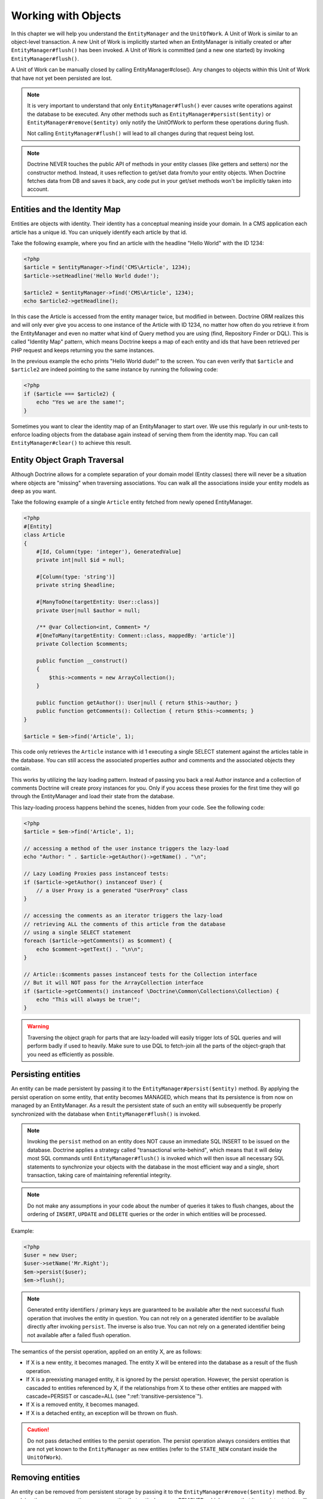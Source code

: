 Working with Objects
====================

In this chapter we will help you understand the ``EntityManager``
and the ``UnitOfWork``. A Unit of Work is similar to an
object-level transaction. A new Unit of Work is implicitly started
when an EntityManager is initially created or after
``EntityManager#flush()`` has been invoked. A Unit of Work is
committed (and a new one started) by invoking
``EntityManager#flush()``.

A Unit of Work can be manually closed by calling
EntityManager#close(). Any changes to objects within this Unit of
Work that have not yet been persisted are lost.

.. note::

    It is very important to understand that only
    ``EntityManager#flush()`` ever causes write operations against the
    database to be executed. Any other methods such as
    ``EntityManager#persist($entity)`` or
    ``EntityManager#remove($entity)`` only notify the UnitOfWork to
    perform these operations during flush.

    Not calling ``EntityManager#flush()`` will lead to all changes
    during that request being lost.

.. note::

    Doctrine NEVER touches the public API of methods in your entity
    classes (like getters and setters) nor the constructor method.
    Instead, it uses reflection to get/set data from/to your entity objects.
    When Doctrine fetches data from DB and saves it back,
    any code put in your get/set methods won't be implicitly taken into account.

Entities and the Identity Map
-----------------------------

Entities are objects with identity. Their identity has a conceptual
meaning inside your domain. In a CMS application each article has a
unique id. You can uniquely identify each article by that id.

Take the following example, where you find an article with the
headline "Hello World" with the ID 1234:

.. code-block:: php

    <?php
    $article = $entityManager->find('CMS\Article', 1234);
    $article->setHeadline('Hello World dude!');

    $article2 = $entityManager->find('CMS\Article', 1234);
    echo $article2->getHeadline();

In this case the Article is accessed from the entity manager twice,
but modified in between. Doctrine ORM realizes this and will only
ever give you access to one instance of the Article with ID 1234,
no matter how often do you retrieve it from the EntityManager and
even no matter what kind of Query method you are using (find,
Repository Finder or DQL). This is called "Identity Map" pattern,
which means Doctrine keeps a map of each entity and ids that have
been retrieved per PHP request and keeps returning you the same
instances.

In the previous example the echo prints "Hello World dude!" to the
screen. You can even verify that ``$article`` and ``$article2`` are
indeed pointing to the same instance by running the following
code:

.. code-block:: php

    <?php
    if ($article === $article2) {
        echo "Yes we are the same!";
    }

Sometimes you want to clear the identity map of an EntityManager to
start over. We use this regularly in our unit-tests to enforce
loading objects from the database again instead of serving them
from the identity map. You can call ``EntityManager#clear()`` to
achieve this result.

Entity Object Graph Traversal
-----------------------------

Although Doctrine allows for a complete separation of your domain
model (Entity classes) there will never be a situation where
objects are "missing" when traversing associations. You can walk
all the associations inside your entity models as deep as you
want.

Take the following example of a single ``Article`` entity fetched
from newly opened EntityManager.

.. code-block:: php

    <?php
    #[Entity]
    class Article
    {
        #[Id, Column(type: 'integer'), GeneratedValue]
        private int|null $id = null;

        #[Column(type: 'string')]
        private string $headline;

        #[ManyToOne(targetEntity: User::class)]
        private User|null $author = null;

        /** @var Collection<int, Comment> */
        #[OneToMany(targetEntity: Comment::class, mappedBy: 'article')]
        private Collection $comments;

        public function __construct()
        {
            $this->comments = new ArrayCollection();
        }

        public function getAuthor(): User|null { return $this->author; }
        public function getComments(): Collection { return $this->comments; }
    }

    $article = $em->find('Article', 1);

This code only retrieves the ``Article`` instance with id 1 executing
a single SELECT statement against the articles table in the database.
You can still access the associated properties author and comments
and the associated objects they contain.

This works by utilizing the lazy loading pattern. Instead of
passing you back a real Author instance and a collection of
comments Doctrine will create proxy instances for you. Only if you
access these proxies for the first time they will go through the
EntityManager and load their state from the database.

This lazy-loading process happens behind the scenes, hidden from
your code. See the following code:

.. code-block:: php

    <?php
    $article = $em->find('Article', 1);

    // accessing a method of the user instance triggers the lazy-load
    echo "Author: " . $article->getAuthor()->getName() . "\n";

    // Lazy Loading Proxies pass instanceof tests:
    if ($article->getAuthor() instanceof User) {
        // a User Proxy is a generated "UserProxy" class
    }

    // accessing the comments as an iterator triggers the lazy-load
    // retrieving ALL the comments of this article from the database
    // using a single SELECT statement
    foreach ($article->getComments() as $comment) {
        echo $comment->getText() . "\n\n";
    }

    // Article::$comments passes instanceof tests for the Collection interface
    // But it will NOT pass for the ArrayCollection interface
    if ($article->getComments() instanceof \Doctrine\Common\Collections\Collection) {
        echo "This will always be true!";
    }

.. warning::

    Traversing the object graph for parts that are lazy-loaded will
    easily trigger lots of SQL queries and will perform badly if used
    to heavily. Make sure to use DQL to fetch-join all the parts of the
    object-graph that you need as efficiently as possible.


Persisting entities
-------------------

An entity can be made persistent by passing it to the
``EntityManager#persist($entity)`` method. By applying the persist
operation on some entity, that entity becomes MANAGED, which means
that its persistence is from now on managed by an EntityManager. As
a result the persistent state of such an entity will subsequently
be properly synchronized with the database when
``EntityManager#flush()`` is invoked.

.. note::

    Invoking the ``persist`` method on an entity does NOT
    cause an immediate SQL INSERT to be issued on the database.
    Doctrine applies a strategy called "transactional write-behind",
    which means that it will delay most SQL commands until
    ``EntityManager#flush()`` is invoked which will then issue all
    necessary SQL statements to synchronize your objects with the
    database in the most efficient way and a single, short transaction,
    taking care of maintaining referential integrity.

.. note::

    Do not make any assumptions in your code about the number of queries
    it takes to flush changes, about the ordering of ``INSERT``, ``UPDATE``
    and ``DELETE`` queries or the order in which entities will be processed.

Example:

.. code-block:: php

    <?php
    $user = new User;
    $user->setName('Mr.Right');
    $em->persist($user);
    $em->flush();

.. note::

    Generated entity identifiers / primary keys are
    guaranteed to be available after the next successful flush
    operation that involves the entity in question. You can not rely on
    a generated identifier to be available directly after invoking
    ``persist``. The inverse is also true. You can not rely on a
    generated identifier being not available after a failed flush
    operation.


The semantics of the persist operation, applied on an entity X, are
as follows:


-  If X is a new entity, it becomes managed. The entity X will be
   entered into the database as a result of the flush operation.
-  If X is a preexisting managed entity, it is ignored by the
   persist operation. However, the persist operation is cascaded to
   entities referenced by X, if the relationships from X to these
   other entities are mapped with cascade=PERSIST or cascade=ALL (see
   ":ref:`transitive-persistence`").
-  If X is a removed entity, it becomes managed.
-  If X is a detached entity, an exception will be thrown on
   flush.

.. caution::

    Do not pass detached entities to the persist operation. The persist operation always
    considers entities that are not yet known to the ``EntityManager`` as new entities
    (refer to the ``STATE_NEW`` constant inside the ``UnitOfWork``).

Removing entities
-----------------

An entity can be removed from persistent storage by passing it to
the ``EntityManager#remove($entity)`` method. By applying the
``remove`` operation on some entity, that entity becomes REMOVED,
which means that its persistent state will be deleted once
``EntityManager#flush()`` is invoked.

.. note::

    Just like ``persist``, invoking ``remove`` on an entity
    does NOT cause an immediate SQL DELETE to be issued on the
    database. The entity will be deleted on the next invocation of
    ``EntityManager#flush()`` that involves that entity. This
    means that entities scheduled for removal can still be queried
    for and appear in query and collection results. See
    the section on :ref:`Database and UnitOfWork Out-Of-Sync <workingobjects_database_uow_outofsync>`
    for more information.


Example:

.. code-block:: php

    <?php
    $em->remove($user);
    $em->flush();

The semantics of the remove operation, applied to an entity X are
as follows:


-  If X is a new entity, it is ignored by the remove operation.
   However, the remove operation is cascaded to entities referenced by
   X, if the relationship from X to these other entities is mapped
   with cascade=REMOVE or cascade=ALL (see ":ref:`transitive-persistence`").
-  If X is a managed entity, the remove operation causes it to
   become removed. The remove operation is cascaded to entities
   referenced by X, if the relationships from X to these other
   entities is mapped with cascade=REMOVE or cascade=ALL (see
   ":ref:`transitive-persistence`").
-  If X is a detached entity, an InvalidArgumentException will be
   thrown.
-  If X is a removed entity, it is ignored by the remove operation.
-  A removed entity X will be removed from the database as a result
   of the flush operation.

After an entity has been removed, its in-memory state is the same as
before the removal, except for generated identifiers.

During the ``EntityManager#flush()`` operation, the removed entity
will also be removed from all collections in entities currently
loaded into memory.

.. _remove_object_many_to_many_join_tables:

Join-table management when removing from many-to-many collections
~~~~~~~~~~~~~~~~~~~~~~~~~~~~~~~~~~~~~~~~~~~~~~~~~~~~~~~~~~~~~~~~~

Regarding existing rows in many-to-many join tables that refer to
an entity being removed, the following applies.

When the entity being removed does not declare the many-to-many association
itself (that is, the many-to-many association is unidirectional and
the entity is on the inverse side), the ORM has no reasonable way to
detect associations targeting the entity's class. Thus, no ORM-level handling
of join-table rows is attempted and database-level constraints apply.
In case of database-level ``ON DELETE RESTRICT`` constraints, the
``EntityManager#flush()`` operation may abort and a ``ConstraintViolationException``
may be thrown. No in-memory collections will be modified in this case.
With ``ON DELETE CASCADE``, the RDBMS will take care of removing rows
from join tables.

When the entity being removed is part of bi-directional many-to-many
association, either as the owning or inverse side, the ORM will
delete rows from join tables before removing the entity itself. That means
database-level ``ON DELETE RESTRICT`` constraints on join tables are not
effective, since the join table rows are removed first. Removal of join table
rows happens through specialized methods in entity and collection persister
classes and take one query per entity and join table. In case the association
uses a ``@JoinColumn`` configuration with ``onDelete="CASCADE"``, instead
of using a dedicated ``DELETE`` query the database-level operation will be
relied upon.

.. note::

    In case you rely on database-level ``ON DELETE RESTRICT`` constraints,
    be aware that by making many-to-many associations bidirectional the
    assumed protection may be lost.


Performance of different deletion strategies
~~~~~~~~~~~~~~~~~~~~~~~~~~~~~~~~~~~~~~~~~~~~

Deleting an object with all its associated objects can be achieved
in multiple ways with very different performance impacts.

1. If an association is marked as ``CASCADE=REMOVE`` Doctrine ORM
   will fetch this association. If its a Single association it will
   pass this entity to
   ``EntityManager#remove()``. If the association is a collection, Doctrine will loop over all    its elements and pass them to``EntityManager#remove()``.
   In both cases the cascade remove semantics are applied recursively.
   For large object graphs this removal strategy can be very costly.
2. Using a DQL ``DELETE`` statement allows you to delete multiple
   entities of a type with a single command and without hydrating
   these entities. This can be very efficient to delete large object
   graphs from the database.
3. Using foreign key semantics ``onDelete="CASCADE"`` can force the
   database to remove all associated objects internally. This strategy
   is a bit tricky to get right but can be very powerful and fast. You
   should be aware however that using strategy 1 (``CASCADE=REMOVE``)
   completely by-passes any foreign key ``onDelete=CASCADE`` option,
   because Doctrine will fetch and remove all associated entities
   explicitly nevertheless.

.. note::

    Calling ``remove`` on an entity will remove the object from the identity
    map and therefore detach it. Querying the same entity again, for example
    via a lazy loaded relation, will return a new object.


Detaching entities
------------------

An entity is detached from an EntityManager and thus no longer
managed by invoking the ``EntityManager#detach($entity)`` method on
it or by cascading the detach operation to it. Changes made to the
detached entity, if any (including removal of the entity), will not
be synchronized to the database after the entity has been
detached.

Doctrine will not hold on to any references to a detached entity.

Example:

.. code-block:: php

    <?php
    $em->detach($entity);

The semantics of the detach operation, applied to an entity X are
as follows:


-  If X is a managed entity, the detach operation causes it to
   become detached. The detach operation is cascaded to entities
   referenced by X, if the relationships from X to these other
   entities is mapped with cascade=DETACH or cascade=ALL (see
   ":ref:`transitive-persistence`"). Entities which previously referenced X
   will continue to reference X.
-  If X is a new or detached entity, it is ignored by the detach
   operation.
-  If X is a removed entity, the detach operation is cascaded to
   entities referenced by X, if the relationships from X to these
   other entities is mapped with cascade=DETACH or cascade=ALL (see
   ":ref:`transitive-persistence`"). Entities which previously referenced X
   will continue to reference X.

There are several situations in which an entity is detached
automatically without invoking the ``detach`` method:


-  When ``EntityManager#clear()`` is invoked, all entities that are
   currently managed by the EntityManager instance become detached.
-  When serializing an entity. The entity retrieved upon subsequent
   unserialization will be detached (This is the case for all entities
   that are serialized and stored in some cache).

The ``detach`` operation is usually not as frequently needed and
used as ``persist`` and ``remove``.

Merging entities
----------------

Merging entities refers to the merging of (usually detached)
entities into the context of an EntityManager so that they become
managed again. To merge the state of an entity into an
EntityManager use the ``EntityManager#merge($entity)`` method. The
state of the passed entity will be merged into a managed copy of
this entity and this copy will subsequently be returned.

Example:

.. code-block:: php

    <?php
    $detachedEntity = unserialize($serializedEntity); // some detached entity
    $entity = $em->merge($detachedEntity);
    // $entity now refers to the fully managed copy returned by the merge operation.
    // The EntityManager $em now manages the persistence of $entity as usual.


The semantics of the merge operation, applied to an entity X, are
as follows:


-  If X is a detached entity, the state of X is copied onto a
   pre-existing managed entity instance X' of the same identity.
-  If X is a new entity instance, a new managed copy X' will be
   created and the state of X is copied onto this managed instance.
-  If X is a removed entity instance, an InvalidArgumentException
   will be thrown.
-  If X is a managed entity, it is ignored by the merge operation,
   however, the merge operation is cascaded to entities referenced by
   relationships from X if these relationships have been mapped with
   the cascade element value MERGE or ALL (see ":ref:`transitive-persistence`").
-  For all entities Y referenced by relationships from X having the
   cascade element value MERGE or ALL, Y is merged recursively as Y'.
   For all such Y referenced by X, X' is set to reference Y'. (Note
   that if X is managed then X is the same object as X'.)
-  If X is an entity merged to X', with a reference to another
   entity Y, where cascade=MERGE or cascade=ALL is not specified, then
   navigation of the same association from X' yields a reference to a
   managed object Y' with the same persistent identity as Y.

The ``merge`` operation will throw an ``OptimisticLockException``
if the entity being merged uses optimistic locking through a
version field and the versions of the entity being merged and the
managed copy don't match. This usually means that the entity has
been modified while being detached.

The ``merge`` operation is usually not as frequently needed and
used as ``persist`` and ``remove``. The most common scenario for
the ``merge`` operation is to reattach entities to an EntityManager
that come from some cache (and are therefore detached) and you want
to modify and persist such an entity.

.. warning::

    If you need to perform multiple merges of entities that share certain subparts
    of their object-graphs and cascade merge, then you have to call ``EntityManager#clear()`` between the
    successive calls to ``EntityManager#merge()``. Otherwise you might end up with
    multiple copies of the "same" object in the database, however with different ids.

.. note::

    If you load some detached entities from a cache and you do
    not need to persist or delete them or otherwise make use of them
    without the need for persistence services there is no need to use
    ``merge``. I.e. you can simply pass detached objects from a cache
    directly to the view.


Synchronization with the Database
---------------------------------

The state of persistent entities is synchronized with the database
on flush of an ``EntityManager`` which commits the underlying
``UnitOfWork``. The synchronization involves writing any updates to
persistent entities and their relationships to the database.
Thereby bidirectional relationships are persisted based on the
references held by the owning side of the relationship as explained
in the Association Mapping chapter.

When ``EntityManager#flush()`` is called, Doctrine inspects all
managed, new and removed entities and will perform the following
operations.

.. _workingobjects_database_uow_outofsync:

Effects of Database and UnitOfWork being Out-Of-Sync
~~~~~~~~~~~~~~~~~~~~~~~~~~~~~~~~~~~~~~~~~~~~~~~~~~~~

As soon as you begin to change the state of entities, call persist or remove the
contents of the UnitOfWork and the database will drive out of sync. They can
only be synchronized by calling ``EntityManager#flush()``. This section
describes the effects of database and UnitOfWork being out of sync.

-  Entities that are scheduled for removal can still be queried from the database.
   They are returned from DQL and Repository queries and are visible in collections.
-  Entities that are passed to ``EntityManager#persist`` do not turn up in query
   results.
-  Entities that have changed will not be overwritten with the state from the database.
   This is because the identity map will detect the construction of an already existing
   entity and assumes its the most up to date version.

``EntityManager#flush()`` is never called implicitly by Doctrine. You always have to trigger it manually.

Synchronizing New and Managed Entities
~~~~~~~~~~~~~~~~~~~~~~~~~~~~~~~~~~~~~~

The flush operation applies to a managed entity with the following
semantics:


-  The entity itself is synchronized to the database using a SQL
   UPDATE statement, only if at least one persistent field has
   changed.
-  No SQL updates are executed if the entity did not change.

The flush operation applies to a new entity with the following
semantics:


-  The entity itself is synchronized to the database using a SQL
   INSERT statement.

For all (initialized) relationships of the new or managed entity
the following semantics apply to each associated entity X:


-  If X is new and persist operations are configured to cascade on
   the relationship, X will be persisted.
-  If X is new and no persist operations are configured to cascade
   on the relationship, an exception will be thrown as this indicates
   a programming error.
-  If X is removed and persist operations are configured to cascade
   on the relationship, an exception will be thrown as this indicates
   a programming error (X would be re-persisted by the cascade).
-  If X is detached and persist operations are configured to
   cascade on the relationship, an exception will be thrown (This is
   semantically the same as passing X to persist()).

Synchronizing Removed Entities
~~~~~~~~~~~~~~~~~~~~~~~~~~~~~~

The flush operation applies to a removed entity by deleting its
persistent state from the database. No cascade options are relevant
for removed entities on flush, the cascade remove option is already
executed during ``EntityManager#remove($entity)``.

The size of a Unit of Work
~~~~~~~~~~~~~~~~~~~~~~~~~~

The size of a Unit of Work mainly refers to the number of managed
entities at a particular point in time.

The cost of flushing
~~~~~~~~~~~~~~~~~~~~

How costly a flush operation is, mainly depends on two factors:


-  The size of the EntityManager's current UnitOfWork.
-  The configured change tracking policies

You can get the size of a UnitOfWork as follows:

.. code-block:: php

    <?php
    $uowSize = $em->getUnitOfWork()->size();

The size represents the number of managed entities in the Unit of
Work. This size affects the performance of flush() operations due
to change tracking (see "Change Tracking Policies") and, of course,
memory consumption, so you may want to check it from time to time
during development.

.. note::

    Do not invoke ``flush`` after every change to an entity
    or every single invocation of persist/remove/merge/... This is an
    anti-pattern and unnecessarily reduces the performance of your
    application. Instead, form units of work that operate on your
    objects and call ``flush`` when you are done. While serving a
    single HTTP request there should be usually no need for invoking
    ``flush`` more than 0-2 times.


Direct access to a Unit of Work
~~~~~~~~~~~~~~~~~~~~~~~~~~~~~~~

You can get direct access to the Unit of Work by calling
``EntityManager#getUnitOfWork()``. This will return the UnitOfWork
instance the EntityManager is currently using.

.. code-block:: php

    <?php
    $uow = $em->getUnitOfWork();

.. note::

    Directly manipulating a UnitOfWork is not recommended.
    When working directly with the UnitOfWork API, respect methods
    marked as INTERNAL by not using them and carefully read the API
    documentation.


Entity State
~~~~~~~~~~~~

As outlined in the architecture overview an entity can be in one of
four possible states: NEW, MANAGED, REMOVED, DETACHED. If you
explicitly need to find out what the current state of an entity is
in the context of a certain ``EntityManager`` you can ask the
underlying ``UnitOfWork``:

.. code-block:: php

    <?php
    switch ($em->getUnitOfWork()->getEntityState($entity)) {
        case UnitOfWork::STATE_MANAGED:
            ...
        case UnitOfWork::STATE_REMOVED:
            ...
        case UnitOfWork::STATE_DETACHED:
            ...
        case UnitOfWork::STATE_NEW:
            ...
    }

An entity is in MANAGED state if it is associated with an
``EntityManager`` and it is not REMOVED.

An entity is in REMOVED state after it has been passed to
``EntityManager#remove()`` until the next flush operation of the
same EntityManager. A REMOVED entity is still associated with an
``EntityManager`` until the next flush operation.

An entity is in DETACHED state if it has persistent state and
identity but is currently not associated with an
``EntityManager``.

An entity is in NEW state if has no persistent state and identity
and is not associated with an ``EntityManager`` (for example those
just created via the "new" operator).

Querying
--------

Doctrine ORM provides the following ways, in increasing level of
power and flexibility, to query for persistent objects. You should
always start with the simplest one that suits your needs.

By Primary Key
~~~~~~~~~~~~~~

The most basic way to query for a persistent object is by its
identifier / primary key using the
``EntityManager#find($entityName, $id)`` method. Here is an
example:

.. code-block:: php

    <?php
    // $em instanceof EntityManager
    $user = $em->find('MyProject\Domain\User', $id);

The return value is either the found entity instance or null if no
instance could be found with the given identifier.

Essentially, ``EntityManager#find()`` is just a shortcut for the
following:

.. code-block:: php

    <?php
    // $em instanceof EntityManager
    $user = $em->getRepository('MyProject\Domain\User')->find($id);

``EntityManager#getRepository($entityName)`` returns a repository
object which provides many ways to retrieve entities of the
specified type. By default, the repository instance is of type
``Doctrine\ORM\EntityRepository``. You can also use custom
repository classes as shown later.

By Simple Conditions
~~~~~~~~~~~~~~~~~~~~

To query for one or more entities based on several conditions that
form a logical conjunction, use the ``findBy`` and ``findOneBy``
methods on a repository as follows:

.. code-block:: php

    <?php
    // $em instanceof EntityManager

    // All users that are 20 years old
    $users = $em->getRepository('MyProject\Domain\User')->findBy(array('age' => 20));

    // All users that are 20 years old and have a surname of 'Miller'
    $users = $em->getRepository('MyProject\Domain\User')->findBy(array('age' => 20, 'surname' => 'Miller'));

    // A single user by its nickname
    $user = $em->getRepository('MyProject\Domain\User')->findOneBy(array('nickname' => 'romanb'));

You can also load by owning side associations through the repository:

.. code-block:: php

    <?php
    $number = $em->find('MyProject\Domain\Phonenumber', 1234);
    $user = $em->getRepository('MyProject\Domain\User')->findOneBy(array('phone' => $number->getId()));

The ``EntityRepository#findBy()`` method additionally accepts orderings, limit and offset as second to fourth parameters:

.. code-block:: php

    <?php
    $tenUsers = $em->getRepository('MyProject\Domain\User')->findBy(array('age' => 20), array('name' => 'ASC'), 10, 0);

If you pass an array of values Doctrine will convert the query into a WHERE field IN (..) query automatically:

.. code-block:: php

    <?php
    $users = $em->getRepository('MyProject\Domain\User')->findBy(array('age' => array(20, 30, 40)));
    // translates roughly to: SELECT * FROM users WHERE age IN (20, 30, 40)

An EntityRepository also provides a mechanism for more concise
calls through its use of ``__call``. Thus, the following two
examples are equivalent:

.. code-block:: php

    <?php
    // A single user by its nickname
    $user = $em->getRepository('MyProject\Domain\User')->findOneBy(array('nickname' => 'romanb'));

    // A single user by its nickname (__call magic)
    $user = $em->getRepository('MyProject\Domain\User')->findOneByNickname('romanb');

Additionally, you can just count the result of the provided conditions when you don't really need the data:

.. code-block:: php

    <?php
    // Check there is no user with nickname
    $availableNickname = 0 === $em->getRepository('MyProject\Domain\User')->count(['nickname' => 'nonexistent']);

By Criteria
~~~~~~~~~~~

The Repository implement the ``Doctrine\Common\Collections\Selectable``
interface. That means you can build ``Doctrine\Common\Collections\Criteria``
and pass them to the ``matching($criteria)`` method.

See section `Filtering collections` of chapter :doc:`Working with Associations <working-with-associations>`

By Eager Loading
~~~~~~~~~~~~~~~~

Whenever you query for an entity that has persistent associations
and these associations are mapped as EAGER, they will automatically
be loaded together with the entity being queried and is thus
immediately available to your application.

Eager Loading can also be configured at runtime through
``AbstractQuery::setFetchMode`` in DQL or Native Queries.

Eager loading for many-to-one and one-to-one associations is using either a
LEFT JOIN or a second query for fetching the related entity eagerly.

Eager loading for many-to-one associations uses a second query to load
the collections for several entities at the same time.

When many-to-many, one-to-one or one-to-many associations are eagerly loaded,
then the global batch size configuration is used to avoid IN(?) queries with
too many arguments. The default batch size is 100 and can be changed with
``Configuration::setEagerFetchBatchSize()``.

For eagerly laoded Many-To-Many associations one query has to made for each
collection.

By Lazy Loading
~~~~~~~~~~~~~~~

Whenever you have a managed entity instance at hand, you can
traverse and use any associations of that entity that are
configured LAZY as if they were in-memory already. Doctrine will
automatically load the associated objects on demand through the
concept of lazy-loading.

By DQL
~~~~~~

The most powerful and flexible method to query for persistent
objects is the Doctrine Query Language, an object query language.
DQL enables you to query for persistent objects in the language of
objects. DQL understands classes, fields, inheritance and
associations. DQL is syntactically very similar to the familiar SQL
but *it is not SQL*.

A DQL query is represented by an instance of the
``Doctrine\ORM\Query`` class. You create a query using
``EntityManager#createQuery($dql)``. Here is a simple example:

.. code-block:: php

    <?php
    // $em instanceof EntityManager

    // All users with an age between 20 and 30 (inclusive).
    $q = $em->createQuery("select u from MyDomain\Model\User u where u.age >= 20 and u.age <= 30");
    $users = $q->getResult();

Note that this query contains no knowledge about the relational
schema, only about the object model. DQL supports positional as
well as named parameters, many functions, (fetch) joins,
aggregates, subqueries and much more. Detailed information about
DQL and its syntax as well as the Doctrine class can be found in
:doc:`the dedicated chapter <dql-doctrine-query-language>`.
For programmatically building up queries based on conditions that
are only known at runtime, Doctrine provides the special
``Doctrine\ORM\QueryBuilder`` class. While this a powerful tool,
it also brings more complexity to your code compared to plain DQL,
so you should only use it when you need it. More information on
constructing queries with a QueryBuilder can be found
:doc:`in Query Builder chapter <query-builder>`.

By Native Queries
~~~~~~~~~~~~~~~~~

As an alternative to DQL or as a fallback for special SQL
statements native queries can be used. Native queries are built by
using a hand-crafted SQL query and a ResultSetMapping that
describes how the SQL result set should be transformed by Doctrine.
More information about native queries can be found in
:doc:`the dedicated chapter <native-sql>`.

Custom Repositories
~~~~~~~~~~~~~~~~~~~

By default the EntityManager returns a default implementation of
``Doctrine\ORM\EntityRepository`` when you call
``EntityManager#getRepository($entityClass)``. You can overwrite
this behaviour by specifying the class name of your own Entity
Repository in the Attribute, Annotation, XML or YAML metadata. In large
applications that require lots of specialized DQL queries using a
custom repository is one recommended way of grouping these queries
in a central location.

.. code-block:: php

    <?php
    namespace MyDomain\Model;

    use MyDomain\Model\UserRepository;
    use Doctrine\ORM\EntityRepository;
    use Doctrine\ORM\Mapping as ORM;

    #[ORM\Entity(repositoryClass: UserRepository::class)]
    class User
    {

    }

    class UserRepository extends EntityRepository
    {
        /** @return Collection<User> */
        public function getAllAdminUsers(): Collection
        {
            return $this->_em->createQuery('SELECT u FROM MyDomain\Model\User u WHERE u.status = "admin"')
                             ->getResult();
        }
    }

You can access your repository now by calling:

.. code-block:: php

    <?php
    // $em instanceof EntityManager

    $admins = $em->getRepository('MyDomain\Model\User')->getAllAdminUsers();
